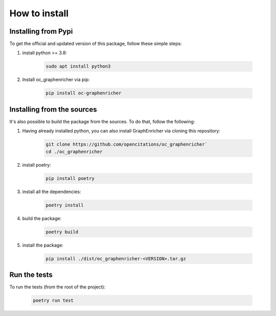 How to install
==================

Installing from Pypi
########

To get the official and updated version of this package, follow these simple steps:

1. install python >= 3.8:

    .. code-block:: console

        sudo apt install python3

2. Install oc_graphenricher via pip:

    .. code-block:: console

        pip install oc-graphenricher


Installing from the sources
########
It's also possible to build the package from the sources. To do that, follow the following:

1. Having already installed python, you can also install GraphEnricher via cloning this repository:

    .. code-block:: bash

        git clone https://github.com/opencitations/oc_graphenricher`
        cd ./oc_graphenricher

2. install poetry:

    .. code-block:: bash

        pip install poetry

3. install all the dependencies:

    .. code-block:: bash

        poetry install

4. build the package:

    .. code-block:: bash

        poetry build

5. install the package:

    .. code-block:: bash

        pip install ./dist/oc_graphenricher-<VERSION>.tar.gz

Run the tests
########
To run the tests (from the root of the project):

    .. code-block:: bash

        poetry run test
